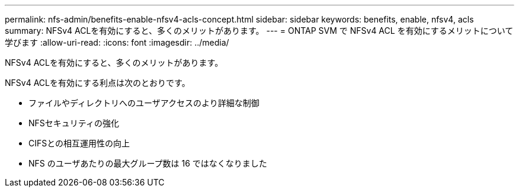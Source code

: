---
permalink: nfs-admin/benefits-enable-nfsv4-acls-concept.html 
sidebar: sidebar 
keywords: benefits, enable, nfsv4, acls 
summary: NFSv4 ACLを有効にすると、多くのメリットがあります。 
---
= ONTAP SVM で NFSv4 ACL を有効にするメリットについて学びます
:allow-uri-read: 
:icons: font
:imagesdir: ../media/


[role="lead"]
NFSv4 ACLを有効にすると、多くのメリットがあります。

NFSv4 ACLを有効にする利点は次のとおりです。

* ファイルやディレクトリへのユーザアクセスのより詳細な制御
* NFSセキュリティの強化
* CIFSとの相互運用性の向上
* NFS のユーザあたりの最大グループ数は 16 ではなくなりました

